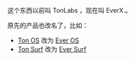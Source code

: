 
这个东西以前叫 TonLabs ，现在叫 EverX.。

原先的产品也改名了，比如：

- [[https://tonlabs.io/products][Ton OS]] 改为 [[https://everos.dev][Ever OS]] 
- [[https://ton.surf][Ton Surf]] 改为 [[https://ever.surf][Ever Surf]]

#+BEGIN_QUOTE

#+END_QUOTE
